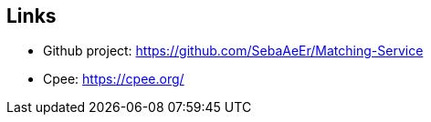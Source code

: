 ifndef::imagesdir[:imagesdir: ../images]

[[section-glossary]]
== Links
* Github project: https://github.com/SebaAeEr/Matching-Service
* Cpee: https://cpee.org/
